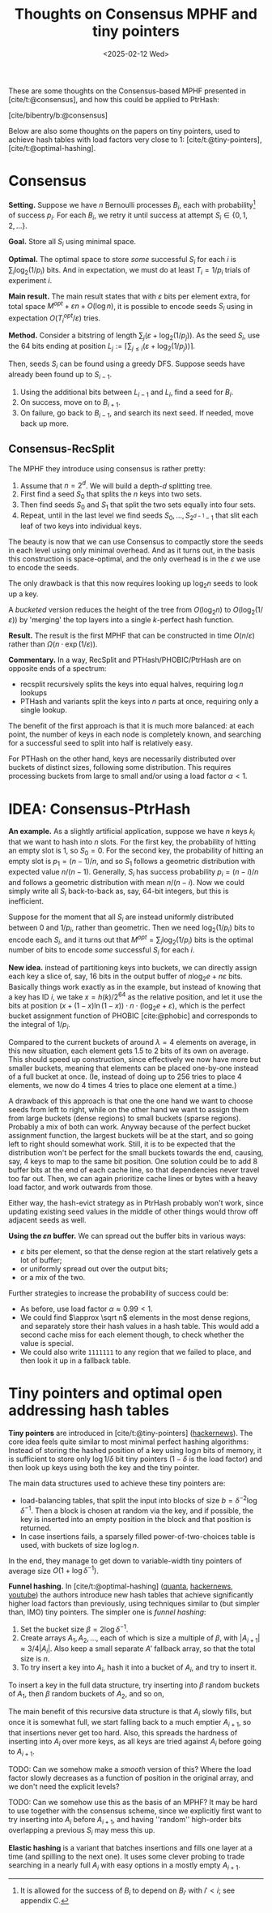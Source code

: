 #+title: Thoughts on Consensus MPHF and tiny pointers
#+filetags: @paper-review mpfh
#+OPTIONS: ^:{} num: num:t
#+hugo_front_matter_key_replace: author>authors
#+toc: headlines 3
#+date: <2025-02-12 Wed>

These are some thoughts on the Consensus-based MPHF presented in
[cite/t:@consensus], and how this could be applied to PtrHash:

[cite/bibentry/b:@consensus]

Below are also some thoughts on the papers on tiny pointers, used to achieve
hash tables with load factors very close to 1: [cite/t:@tiny-pointers], [cite/t:@optimal-hashing].

* Consensus
*Setting.* Suppose we have $n$ Bernoulli processes $B_i$, each with
probability[fn::It is allowed for the success of $B_i$ to depend on $B_{i'}$
with $i'<i$; see appendix C.] of success $p_i$.
For each $B_i$, we retry it until success at attempt $S_i \in \{0,1,2,\dots\}$.

*Goal.* Store all $S_i$ using minimal space.

*Optimal.* The optimal space to store /some/ successful $S_i$ for each $i$ is
$\sum_i \log_2(1/p_i)$ bits. And in expectation, we must do at least $T_i =
1/p_i$ trials of experiment $i$.

*Main result.*
The main result states that with $\varepsilon$ bits per element extra, for total
space $M^{opt} + \varepsilon n + O(\log n)$, it is possible to encode seeds
$S_i$ using in expectation $O(T_i^{opt} / \varepsilon)$ tries.

*Method.*
Consider a bitstring of length $\sum_j (\varepsilon + \log_2(1/p_j))$.
As the seed $S_i$, use the 64 bits ending at position $L_j:=\left\lceil\sum_{j\leq i} (\varepsilon + \log_2(1/p_j))\right\rceil$.

Then, seeds $S_i$ can be found using a greedy DFS. Suppose seeds have already
been found up to $S_{i-1}$.
1. Using the additional bits between $L_{i-1}$ and $L_i$, find a seed for $B_i$.
2. On success, move on to $B_{i+1}$.
3. On failure, go back to $B_{i-1}$, and search its next seed. If needed, move
   back up more.

** Consensus-RecSplit
The MPHF they introduce using consensus is rather pretty:
1. Assume that $n=2^d$. We will build a depth-$d$ splitting tree.
2. First find a seed $S_0$ that splits the $n$ keys into two sets.
3. Then find seeds $S_0$ and $S_1$ that split the two sets equally into four sets.
4. Repeat, until in the last level we find seeds $S_0, \dots, S_{2^{d-1}-1}$
   that slit each leaf of two keys into individual keys.

The beauty is now that we can use Consensus to compactly store the seeds in each
level using only minimal overhead. And as it turns out, in the basis this
construction is space-optimal, and the only overhead is in the $\varepsilon$ we
use to encode the seeds.

The only drawback is that this now requires looking up $\log_2 n$ seeds to look up a
key.

A /bucketed/ version reduces the height of the tree from $O(\log_2 n)$ to
$O(\log_2(1/\varepsilon))$ by 'merging' the top layers into a single $k$-perfect
hash function.

*Result.* The result is the first MPHF that can be constructed in time
$O(n/\varepsilon)$ rather than $\Omega(n\cdot \exp(1/\varepsilon))$.

*Commentary.*
In a way, RecSplit and PTHash/PHOBIC/PtrHash are on opposite ends of a spectrum:
- recsplit recursively splits the keys into equal halves, requiring $\log n$ lookups
- PTHash and variants split the keys into $n$ parts at once, requiring only a
  single lookup.
The benefit of the first approach is that it is much more balanced: at each
point, the number of keys in each node is completely known, and searching for a
successful seed to split into half is relatively easy.

For PTHash on the other hand, keys are necessarily distributed over buckets of
distinct sizes, following some distribution. This requires processing buckets
from large to small and/or using a load factor $\alpha < 1$.


* IDEA: Consensus-PtrHash
*An example.*
As a slightly artificial application, suppose we have $n$ keys $k_i$ that we
want to hash into $n$ slots. For the first key, the probability of hitting an
empty slot is $1$, so $S_0 = 0$. For the second key, the probability of hitting
an empty slot is $p_1=(n-1)/n$, and so $S_1$ follows a geometric distribution with
expected value $n/(n-1)$. Generally, $S_i$ has success probability $p_i =
(n-i)/n$ and follows a geometric distribution with mean $n/(n-i)$.
Now we could simply write all $S_i$ back-to-back as, say, 64-bit integers, but
this is inefficient.

Suppose for the moment that all $S_i$ are instead uniformly distributed between
0 and $1/p_i$, rather than geometric.
Then we need $\log_2(1/p_i)$ bits to encode each $S_i$, and it turns out that
$M^{opt} = \sum_i \log_2(1/p_i)$ bits is the optimal number of bits to encode /some/ successful
$S_i$ for each $i$.


*New idea.*
instead of partitioning keys into buckets, we can directly assign each key a
slice of, say, 16 bits in the
output buffer of $n\log_2e + n\varepsilon$ bits.
Basically things work exactly as in the example, but
instead of knowing that a key has ID $i$,
we take $x = h(k)/2^{64}$ as the relative position,
and let it use the bits at position $(x + (1-x)\ln (1-x))\cdot n\cdot (\log_2
e + \varepsilon)$, which is the perfect bucket assignment function of PHOBIC
[cite:@phobic] and corresponds to the integral of $1/p_i$.

Compared to the current buckets of around $\lambda=4$ elements on average, in
this new situation, each element gets 1.5 to 2 bits of its own on average.
This should speed up construction, since effectively we now have more but
smaller buckets, meaning that elements can be placed one-by-one instead of a
full bucket at once. (Ie, instead of doing up to 256 tries to place 4 elements, we now
do 4 times 4 tries to place one element at a time.)

A drawback of this approach is that one the one hand we want to choose seeds
from left to right, while on the other hand we want to assign them from large
buckets (dense regions) to small buckets (sparse regions). Probably a mix of
both can work. Anyway because of the perfect bucket assignment function, the
largest buckets will be at the start, and so going left to right should somewhat
work. Still, it is to be expected that the distribution won't be perfect for the
small buckets towards the end, causing, say, 4 keys to map to the same bit
position.
One solution could be to add 8 buffer bits at the end of each cache line, so
that dependencies never travel too far out. Then, we can again prioritize cache
lines or bytes with a heavy load factor, and work outwards from those.

Either way, the hash-evict strategy as in PtrHash probably won't work, since
updating existing seed values in the middle of other things would throw off
adjacent seeds as well.

*Using the $\varepsilon n$ buffer.*
We can spread out the buffer bits in various ways:
- $\varepsilon$ bits per element, so that the dense region at the start relatively
  gets a lot of buffer;
- or uniformly spread out over the output bits;
- or a mix of the two.

Further strategies to increase the probability of success could be:
- As before, use load factor $\alpha \approx 0.99 < 1$.
- We could find $\approx \sqrt n$ elements in the most dense regions, and
  separately store their hash values in a hash table. This would add a second
  cache miss for each element though, to check whether the value is special.
- We could also write =1111111= to any region that we failed to place, and then
  look it up in a fallback table.

* Tiny pointers and optimal open addressing hash tables
*Tiny pointers* are introduced in [cite/t:@tiny-pointers] ([[https://news.ycombinator.com/item?id=43023634][hackernews]]).
The core idea feels quite similar to most minimal perfect hashing algorithms:
Instead of storing the hashed position of a key using $\log n$ bits of memory,
it is sufficient to store only $\log 1/\delta$ bit tiny pointers ($1-\delta$ is the load factor) and then
look up keys using both the key and the tiny pointer.

The main data structures used to achieve these tiny pointers are:
- load-balancing tables, that split the input into blocks of size $b=\delta^{-2}
  \log \delta^{-1}$. Then a block is chosen at random via the key, and if
  possible, the key is inserted into an empty position in the block and that
  position is returned.
- In case insertions fails, a sparsely filled power-of-two-choices table is
  used, with buckets of size $\log \log n$.

In the end, they manage to get down to variable-width tiny pointers of average
size $O(1 + \log \delta^{-1})$.

*Funnel hashing.*
In [cite/t:@optimal-hashing] ([[https://www.quantamagazine.org/undergraduate-upends-a-40-year-old-data-science-conjecture-20250210/][quanta]], [[https://news.ycombinator.com/item?id=43002511][hackernews]], [[https://www.youtube.com/watch?v=ArQNyOU1hyE][youtube]]) the authors introduce new hash tables that achieve
significantly higher load factors than previously, using techniques similar to
(but simpler than, IMO) tiny pointers. The simpler one is /funnel hashing/:
1. Set the bucket size $\beta=2\log \delta^{-1}$.
2. Create arrays $A_1, A_2, \dots$, each of which is size a multiple of $\beta$,
   with $|A_{i+1}| \approx 3/4 |A_i|$. Also keep a small separate
   $A'$ fallback array, so that the total size is $n$.
3. To try insert a key into $A_i$, hash it into a bucket of $A_i$, and try to insert it.

To insert a key in the full data structure, try inserting into $\beta$ random
buckets of $A_1$, then $\beta$ random buckets of $A_2$, and so on,

The main benefit of this recursive data structure is that $A_i$ slowly fills,
but once it is somewhat full, we start falling back to a much emptier $A_{i+1}$,
so that insertions never get too hard. Also, this spreads the hardness of
inserting into $A_i$ over more keys, as all keys are tried against $A_i$ before
going to $A_{i+1}$.


TODO: Can we somehow make a /smooth/ version of this? Where the load factor
slowly decreases as a function of position in the original array, and we don't
need the explicit levels?

TODO: Can we somehow use this as the basis of an MPHF? It may be hard to use
together with the consensus scheme, since we explicitly first want to try
inserting into $A_i$ before $A_{i+1}$, and having ''random'' high-order bits
overlapping a previous $S_i$ may mess this up.

*Elastic hashing* is a variant that batches insertions and fills one layer at a
time (and spilling to the next one). It uses some clever probing to trade
searching in a nearly full $A_i$ with easy options in a mostly empty $A_{i+1}$.

#+print_bibliography:
